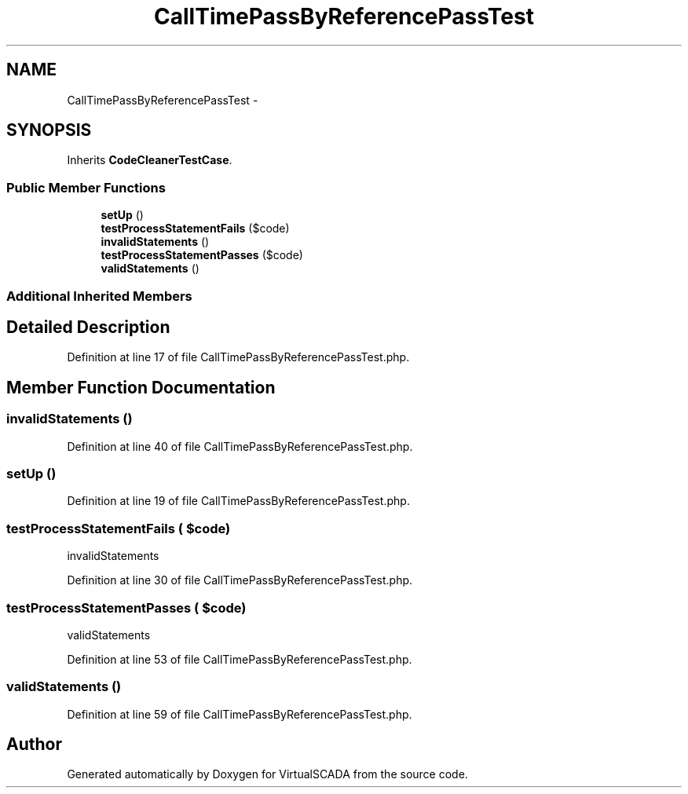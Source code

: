 .TH "CallTimePassByReferencePassTest" 3 "Tue Apr 14 2015" "Version 1.0" "VirtualSCADA" \" -*- nroff -*-
.ad l
.nh
.SH NAME
CallTimePassByReferencePassTest \- 
.SH SYNOPSIS
.br
.PP
.PP
Inherits \fBCodeCleanerTestCase\fP\&.
.SS "Public Member Functions"

.in +1c
.ti -1c
.RI "\fBsetUp\fP ()"
.br
.ti -1c
.RI "\fBtestProcessStatementFails\fP ($code)"
.br
.ti -1c
.RI "\fBinvalidStatements\fP ()"
.br
.ti -1c
.RI "\fBtestProcessStatementPasses\fP ($code)"
.br
.ti -1c
.RI "\fBvalidStatements\fP ()"
.br
.in -1c
.SS "Additional Inherited Members"
.SH "Detailed Description"
.PP 
Definition at line 17 of file CallTimePassByReferencePassTest\&.php\&.
.SH "Member Function Documentation"
.PP 
.SS "invalidStatements ()"

.PP
Definition at line 40 of file CallTimePassByReferencePassTest\&.php\&.
.SS "setUp ()"

.PP
Definition at line 19 of file CallTimePassByReferencePassTest\&.php\&.
.SS "testProcessStatementFails ( $code)"
invalidStatements   
.PP
Definition at line 30 of file CallTimePassByReferencePassTest\&.php\&.
.SS "testProcessStatementPasses ( $code)"
validStatements 
.PP
Definition at line 53 of file CallTimePassByReferencePassTest\&.php\&.
.SS "validStatements ()"

.PP
Definition at line 59 of file CallTimePassByReferencePassTest\&.php\&.

.SH "Author"
.PP 
Generated automatically by Doxygen for VirtualSCADA from the source code\&.

